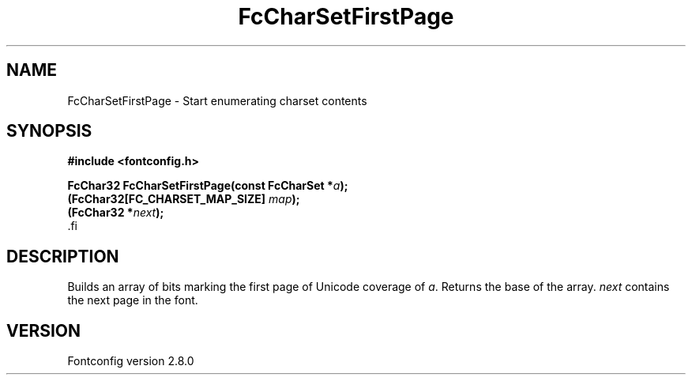 .\\" auto-generated by docbook2man-spec $Revision: 1.3 $
.TH "FcCharSetFirstPage" "3" "18 November 2009" "" ""
.SH NAME
FcCharSetFirstPage \- Start enumerating charset contents
.SH SYNOPSIS
.nf
\fB#include <fontconfig.h>
.sp
FcChar32 FcCharSetFirstPage(const FcCharSet *\fIa\fB);
(FcChar32[FC_CHARSET_MAP_SIZE] \fImap\fB);
(FcChar32 *\fInext\fB);
\fR.fi
.SH "DESCRIPTION"
.PP
Builds an array of bits marking the first page of Unicode coverage of
\fIa\fR\&. Returns the base of the array. \fInext\fR contains the next page in the
font.
.SH "VERSION"
.PP
Fontconfig version 2.8.0
